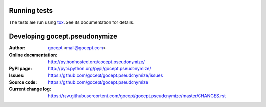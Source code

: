 =============
Running tests
=============

The tests are run using tox_. See its documentation for details.

.. _tox : https://pypi.python.org/pypi/tox

==============================
Developing gocept.pseudonymize
==============================

:Author:
    `gocept <http://gocept.com/>`_ <mail@gocept.com>

:Online documentation:
    http://pythonhosted.org/gocept.pseudonymize/

:PyPI page:
    http://pypi.python.org/pypi/gocept.pseudonymize/

:Issues:
    https://github.com/gocept/gocept.pseudonymize/issues

:Source code:
    https://github.com/gocept/gocept.pseudonymize

:Current change log:
    https://raw.githubusercontent.com/gocept/gocept.pseudonymize/master/CHANGES.rst
